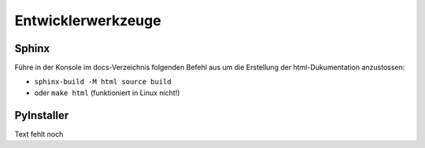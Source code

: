 Entwicklerwerkzeuge
===================

Sphinx
______

Führe in der Konsole im docs-Verzeichnis folgenden Befehl aus
um die Erstellung der html-Dukumentation anzustossen:

- ``sphinx-build -M html source build``
- oder ``make html`` (funktioniert in Linux nicht!)

PyInstaller
___________

Text fehlt noch